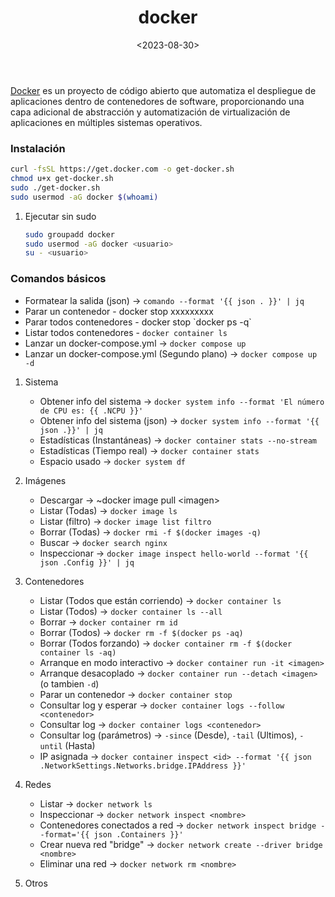 :PROPERTIES:
:ID:       de7aa47f-2138-470f-a412-977c1cf3d42c
:END:
#+title: docker
#+STARTUP: overview
#+date: <2023-08-30>

[[https://www.docker.com][Docker]] es un proyecto de código abierto que automatiza el despliegue de aplicaciones dentro de contenedores de software, proporcionando una capa adicional de abstracción y automatización de virtualización de aplicaciones en múltiples sistemas operativos.

*** Instalación
#+BEGIN_SRC bash
curl -fsSL https://get.docker.com -o get-docker.sh
chmod u+x get-docker.sh
sudo ./get-docker.sh
sudo usermod -aG docker $(whoami)
#+END_SRC
**** Ejecutar sin sudo
#+begin_src bash
sudo groupadd docker
sudo usermod -aG docker <usuario>
su - <usuario>
#+end_src
*** Comandos básicos
 - Formatear la salida (json) -> ~comando --format '{{ json . }}' | jq~
 - Parar un contenedor - docker stop xxxxxxxxx
 - Parar todos contenedores - docker stop `docker ps -q`
 - Listar todos contenedores - ~docker container ls~
 - Lanzar un docker-compose.yml -> ~docker compose up~
 - Lanzar un docker-compose.yml (Segundo plano) -> ~docker compose up -d~

**** Sistema
 - Obtener info del sistema -> ~docker system info --format 'El número de CPU es: {{ .NCPU }}'~
 - Obtener info del sistema (json) -> ~docker system info --format '{{ json .}}' | jq~
 - Estadísticas (Instantáneas) -> ~docker container stats --no-stream~
 - Estadísticas (Tiempo real) -> ~docker container stats~
 - Espacio usado -> ~docker system df~

**** Imágenes
 - Descargar -> ~docker image pull <imagen>
 - Listar (Todas) -> ~docker image ls~
 - Listar (filtro) -> ~docker image list filtro~
 - Borrar (Todas) -> ~docker rmi -f $(docker images -q)~
 - Buscar -> ~docker search nginx~
 - Inspeccionar -> ~docker image inspect hello-world --format '{{ json .Config }}' | jq~

**** Contenedores
 - Listar (Todos que están corriendo) -> ~docker container ls~
 - Listar (Todos) -> ~docker container ls --all~
 - Borrar -> ~docker container rm id~
 - Borrar (Todos) -> ~docker rm -f $(docker ps -aq)~
 - Borrar (Todos forzando) -> ~docker container rm -f $(docker container ls -aq)~
 - Arranque en modo interactivo -> ~docker container run -it <imagen>~
 - Arranque desacoplado -> ~docker container run --detach <imagen>~ (o tambien ~-d~)
 - Parar un contenedor -> ~docker container stop~
 - Consultar log y esperar -> ~docker container logs --follow <contenedor>~
 - Consultar log -> ~docker container logs <contenedor>~
 - Consultar log (parámetros) -> ~-since~ (Desde), ~-tail~ (Ultimos), ~-until~ (Hasta)
 - IP asignada -> ~docker container inspect <id> --format '{{ json .NetworkSettings.Networks.bridge.IPAddress }}'~

**** Redes
 - Listar -> ~docker network ls~
 - Inspeccionar -> ~docker network inspect <nombre>~
 - Contenedores conectados a red -> ~docker network inspect bridge --format='{{ json .Containers }}'~
 - Crear nueva red "bridge" -> ~docker network create --driver bridge <nombre>~
 - Eliminar una red -> ~docker network rm <nombre>~
   
**** Otros



 
